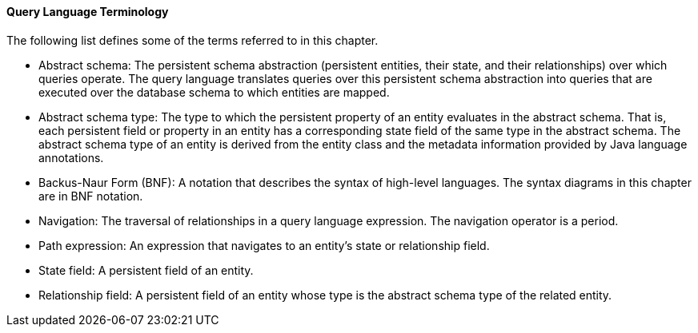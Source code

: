 [[BNBTH]][[query-language-terminology]]

==== Query Language Terminology

The following list defines some of the terms referred to in this
chapter.

* Abstract schema: The persistent schema abstraction (persistent
entities, their state, and their relationships) over which queries
operate. The query language translates queries over this persistent
schema abstraction into queries that are executed over the database
schema to which entities are mapped.
* Abstract schema type: The type to which the persistent property of an
entity evaluates in the abstract schema. That is, each persistent field
or property in an entity has a corresponding state field of the same
type in the abstract schema. The abstract schema type of an entity is
derived from the entity class and the metadata information provided by
Java language annotations.
* Backus-Naur Form (BNF): A notation that describes the syntax of
high-level languages. The syntax diagrams in this chapter are in BNF
notation.
* Navigation: The traversal of relationships in a query language
expression. The navigation operator is a period.
* Path expression: An expression that navigates to an entity's state or
relationship field.
* State field: A persistent field of an entity.
* Relationship field: A persistent field of an entity whose type is the
abstract schema type of the related entity.


